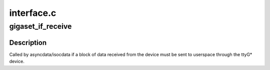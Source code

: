 .. -*- coding: utf-8; mode: rst -*-

===========
interface.c
===========


.. _`gigaset_if_receive`:

gigaset_if_receive
==================

.. c:function:: void gigaset_if_receive (struct cardstate *cs, unsigned char *buffer, size_t len)

    pass a received block of data to the tty device

    :param struct cardstate \*cs:
        device descriptor structure.

    :param unsigned char \*buffer:
        received data.

    :param size_t len:
        number of bytes received.



.. _`gigaset_if_receive.description`:

Description
-----------

Called by asyncdata/isocdata if a block of data received from the
device must be sent to userspace through the ttyG\* device.

